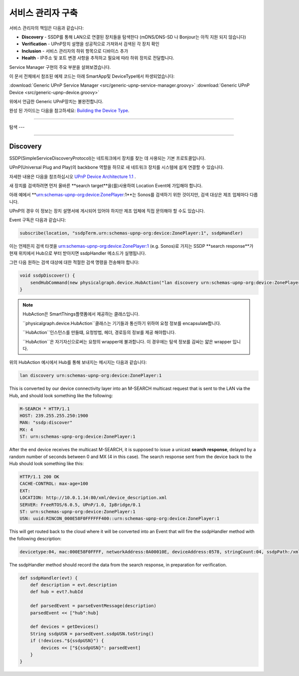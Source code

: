.. _building_servicemanager:

==============
서비스 관리자 구축
==============

서비스 관리자의 책임은 다음과 같습니다:

- **Discovery** - SSDP를 통해 LAN으로 연결된 장치들을 탐색한다 (mDNS/DNS-SD 나 Bonjour는 아직 지원 되지 않습니다)
- **Verification** - UPnP장치 설명을 성공적으로 가져와서 검색된 각 장치 확인
- **Inclusion** - 서비스 관리자의 하위 항목으로 디바이스 추가
- **Health** - IP주소 및 포트 변경 사항을 추적하고 필요에 따라 하위 장치로 전달합니다.

Service Manager 구현의 주요 부분을 살펴보겠습니다.

이 문서 전체에서 참조된 예제 코드는 아래 SmartApp및 DeviceType에서 파생되었습니다:

:download:`Generic UPnP Service Manager <src/generic-upnp-service-manager.groovy>`
:download:`Generic UPnP Device <src/generic-upnp-device.groovy>`

위에서 언급한 Generic UPnP장치는 불완전합니다.

완성 된 가이드는 다음을 참고하세요: `Building the Device Type <building-the-device-type.html>`_.

----

.. _lan_device_discovery:

탐색
---

----

.. _lan_device_discovery:

Discovery
---------

SSDP(SimpleServiceDiscoveryProtocol)는 네트워크에서 장치를 찾는 데 사용되는 기본 프로토콜입니다.

UPnP(Universal Plug and Play)의 backbone 역할을 하므로 새 네트워크 장치를 시스템에 쉽게 연결할 수 있습니다.

자세한 내용은 다음을 참조하십시오 `UPnP Device Architecture 1.1 <http://upnp.org/specs/arch/UPnP-arch-DeviceArchitecture-v1.1.pdf>`__ .

새 장치를 검색하려면 먼저 올바른 **search target**을(를)사용하여 Location Event에 가입해야 합니다.

아래 예에서 **urn:schemas-upnp-org:device:ZonePlayer:1**는 Sonos를 검색하기 위한 것이지만, 검색 대상은 제조 업체마다 다릅니다.

UPnP의 경우 이 정보는 장치 설명서에 게시되어 있어야 하지만 제조 업체에 직접 문의해야 할 수도 있습니다.

Event 구독은 다음과 같습니다:

.. code-block:: groovy

    subscribe(location, "ssdpTerm.urn:schemas-upnp-org:device:ZonePlayer:1", ssdpHandler)

이는 언제든지 검색 타겟을 urn:schemas-upnp-org:device:ZonePlayer:1 (e.g. Sonos)로 가지는 SSDP **search response**가 현재 위치에서 Hub으로 부터 받아지면 ssdpHandler 메소드가 실행됩니다.

그런 다음 원하는 검색 대상에 대한 적절한 검색 명령을 전송해야 합니다:

.. code-block:: groovy

    void ssdpDiscover() {
        sendHubCommand(new physicalgraph.device.HubAction("lan discovery urn:schemas-upnp-org:device:ZonePlayer:1", physicalgraph.device.Protocol.LAN))
    }

.. note:: HubAction은 SmartThings플랫폼에서 제공하는 클래스입니다.

    ``physicalgraph.device.HubAction``클래스는 기기들과 통신하기 위하여 요청 정보를 encapsulate합니다.

    ``HubAction``인스턴스를 만들떄, 요청방법, 헤더, 경로등의 정보를 제공 해야합니다.

    ``HubAction``은 자기자신으로써는 요청의 wrapper에 불과합니다.
    이 경우에는 탐색 정보를 감싸는 얇은 wrapper 입니다.

위의 HubAction 예시에서 Hub를 통해 보내지는 메시지는 다음과 같습니다:

.. code-block:: groovy

    lan discovery urn:schemas-upnp-org:device:ZonePlayer:1

This is converted by our device connectivity layer into an M-SEARCH multicast request that is sent to the LAN via the Hub, and
should look something like the following:

.. code-block:: bash

    M-SEARCH * HTTP/1.1
    HOST: 239.255.255.250:1900
    MAN: "ssdp:discover"
    MX: 4
    ST: urn:schemas-upnp-org:device:ZonePlayer:1

After the end device receives the multicast M-SEARCH, it is supposed to issue a unicast **search response**, delayed by a random number of seconds between 0 and MX (4 in this case).
The search response sent from the device back to the Hub should look something like this:

.. code-block:: bash

    HTTP/1.1 200 OK
    CACHE-CONTROL: max-age=100
    EXT:
    LOCATION: http://10.0.1.14:80/xml/device_description.xml
    SERVER: FreeRTOS/6.0.5, UPnP/1.0, IpBridge/0.1
    ST: urn:schemas-upnp-org:device:ZonePlayer:1
    USN: uuid:RINCON_000E58F0FFFFFF400::urn:schemas-upnp-org:device:ZonePlayer:1

This will get routed back to the cloud where it will be converted into an Event that will fire the ssdpHandler method with the following description:

.. code-block:: bash

    devicetype:04, mac:000E58F0FFFF, networkAddress:0A00010E, deviceAddress:0578, stringCount:04, ssdpPath:/xml/device_description.xml, ssdpUSN:uuid:RINCON_000E58F0FFFFFF400::urn:schemas-upnp-org:device:ZonePlayer:1, ssdpTerm:urn:schemas-upnp-org:device:ZonePlayer:1, ssdpNTS:

The ssdpHandler method should record the data from the search response, in preparation for verification.

.. code-block:: groovy

    def ssdpHandler(evt) {
        def description = evt.description
        def hub = evt?.hubId

        def parsedEvent = parseEventMessage(description)
        parsedEvent << ["hub":hub]

        def devices = getDevices()
        String ssdpUSN = parsedEvent.ssdpUSN.toString()
        if (!devices."${ssdpUSN}") {
            devices << ["${ssdpUSN}": parsedEvent]
        }
    }
